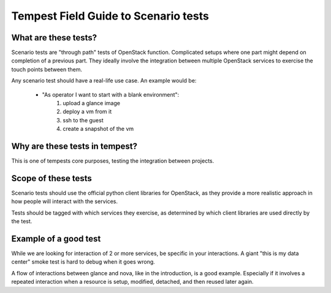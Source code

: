 Tempest Field Guide to Scenario tests
=====================================


What are these tests?
---------------------

Scenario tests are "through path" tests of OpenStack
function. Complicated setups where one part might depend on completion
of a previous part. They ideally involve the integration between
multiple OpenStack services to exercise the touch points between them.

Any scenario test should have a real-life use case. An example would be:

 - "As operator I want to start with a blank environment":
    1. upload a glance image
    2. deploy a vm from it
    3. ssh to the guest
    4. create a snapshot of the vm


Why are these tests in tempest?
-------------------------------
This is one of tempests core purposes, testing the integration between
projects.


Scope of these tests
--------------------
Scenario tests should use the official python client libraries for
OpenStack, as they provide a more realistic approach in how people
will interact with the services.

Tests should be tagged with which services they exercise, as
determined by which client libraries are used directly by the test.


Example of a good test
----------------------
While we are looking for interaction of 2 or more services, be
specific in your interactions. A giant "this is my data center" smoke
test is hard to debug when it goes wrong.

A flow of interactions between glance and nova, like in the
introduction, is a good example. Especially if it involves a repeated
interaction when a resource is setup, modified, detached, and then
reused later again.
